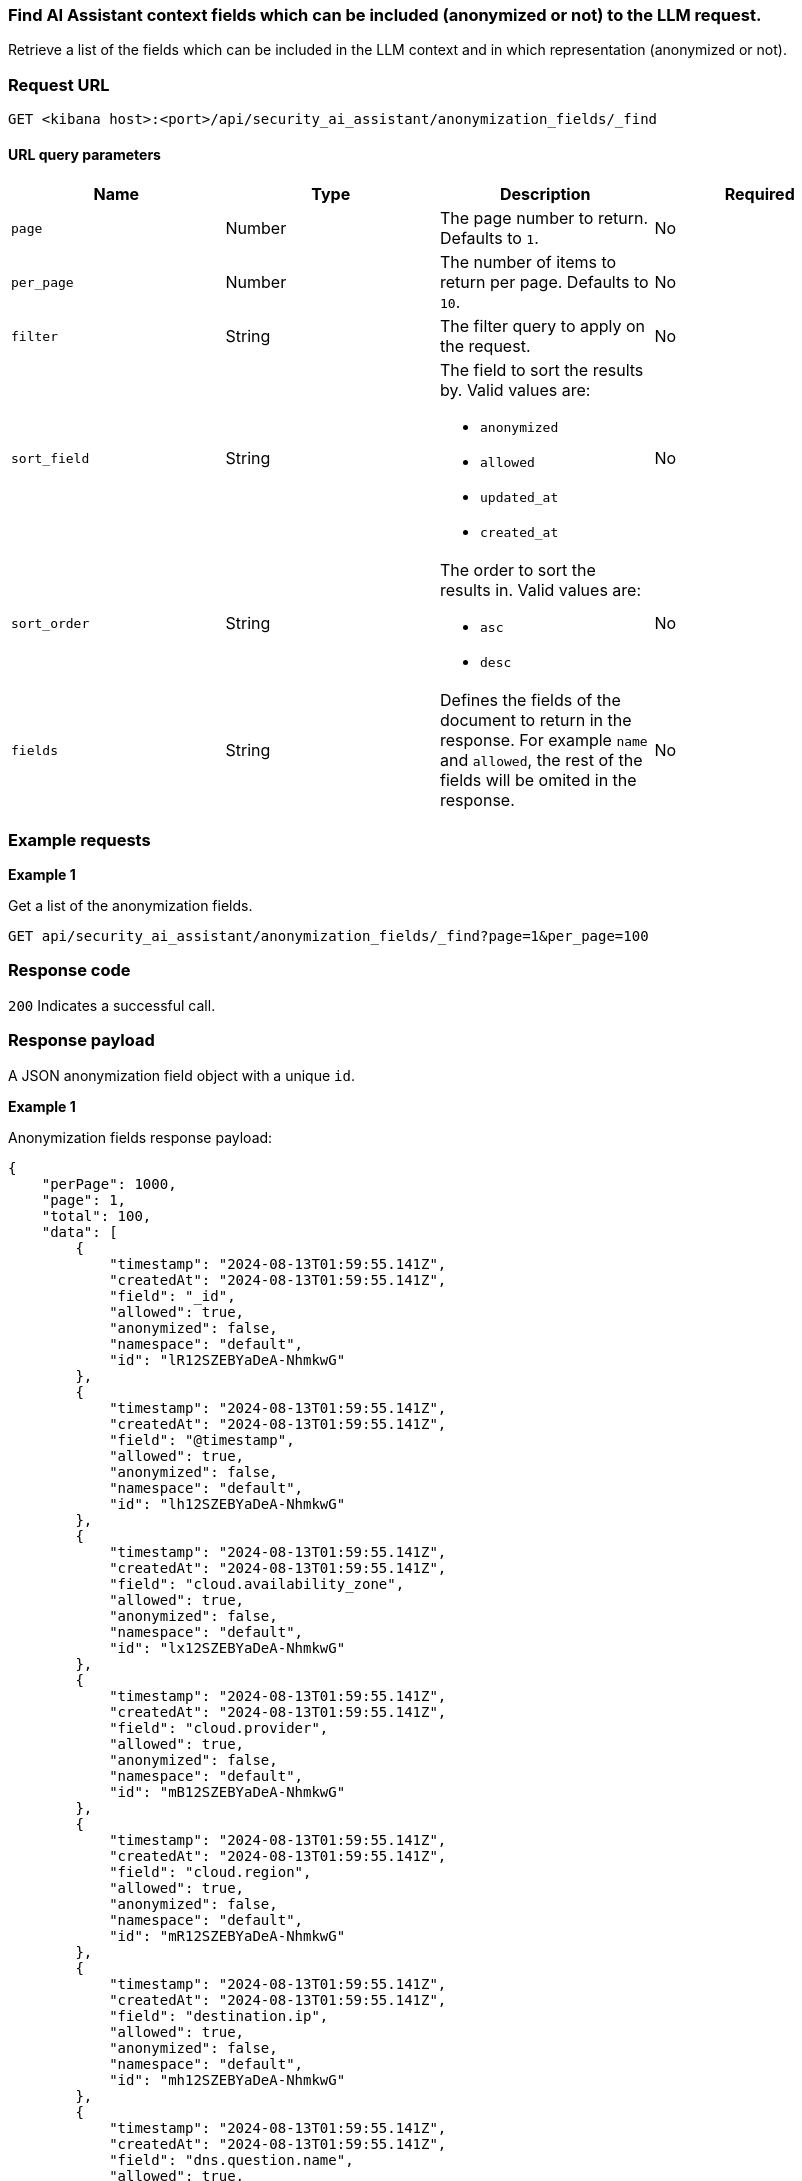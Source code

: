 [[anonymization-fields-api-find]]
=== Find AI Assistant context fields which can be included (anonymized or not) to the LLM request.

Retrieve a list of the fields which can be included in the LLM context and in which representation (anonymized or not).

[discrete]
=== Request URL

`GET <kibana host>:<port>/api/security_ai_assistant/anonymization_fields/_find`

==== URL query parameters

[width="100%",options="header"]
|==============================================
|Name |Type |Description |Required

|`page` |Number |The page number to return. Defaults to `1`.
|No
|`per_page` |Number |The number of items to return per page. Defaults to `10`.
|No
|`filter` |String |The filter query to apply on the request.
|No
|`sort_field` |String a|The field to sort the results by. Valid values are:

* `anonymized`
* `allowed`
* `updated_at`
* `created_at`

|No
|`sort_order` |String a|The order to sort the results in. Valid values are:

* `asc`
* `desc`

|No
|`fields` |String a|Defines the fields of the document to return in the response. For example `name` and `allowed`, the rest of the fields will be omited in the response.

|No

|==============================================

[discrete]
=== Example requests

*Example 1*

Get a list of the anonymization fields.

[source,console]
--------------------------------------------------
GET api/security_ai_assistant/anonymization_fields/_find?page=1&per_page=100
--------------------------------------------------

[discrete]
=== Response code

`200`
    Indicates a successful call.

[discrete]
=== Response payload

A JSON anonymization field object with a unique `id`.

*Example 1*

Anonymization fields response payload:

[source,json]
--------------------------------------------------
{
    "perPage": 1000,
    "page": 1,
    "total": 100,
    "data": [
        {
            "timestamp": "2024-08-13T01:59:55.141Z",
            "createdAt": "2024-08-13T01:59:55.141Z",
            "field": "_id",
            "allowed": true,
            "anonymized": false,
            "namespace": "default",
            "id": "lR12SZEBYaDeA-NhmkwG"
        },
        {
            "timestamp": "2024-08-13T01:59:55.141Z",
            "createdAt": "2024-08-13T01:59:55.141Z",
            "field": "@timestamp",
            "allowed": true,
            "anonymized": false,
            "namespace": "default",
            "id": "lh12SZEBYaDeA-NhmkwG"
        },
        {
            "timestamp": "2024-08-13T01:59:55.141Z",
            "createdAt": "2024-08-13T01:59:55.141Z",
            "field": "cloud.availability_zone",
            "allowed": true,
            "anonymized": false,
            "namespace": "default",
            "id": "lx12SZEBYaDeA-NhmkwG"
        },
        {
            "timestamp": "2024-08-13T01:59:55.141Z",
            "createdAt": "2024-08-13T01:59:55.141Z",
            "field": "cloud.provider",
            "allowed": true,
            "anonymized": false,
            "namespace": "default",
            "id": "mB12SZEBYaDeA-NhmkwG"
        },
        {
            "timestamp": "2024-08-13T01:59:55.141Z",
            "createdAt": "2024-08-13T01:59:55.141Z",
            "field": "cloud.region",
            "allowed": true,
            "anonymized": false,
            "namespace": "default",
            "id": "mR12SZEBYaDeA-NhmkwG"
        },
        {
            "timestamp": "2024-08-13T01:59:55.141Z",
            "createdAt": "2024-08-13T01:59:55.141Z",
            "field": "destination.ip",
            "allowed": true,
            "anonymized": false,
            "namespace": "default",
            "id": "mh12SZEBYaDeA-NhmkwG"
        },
        {
            "timestamp": "2024-08-13T01:59:55.141Z",
            "createdAt": "2024-08-13T01:59:55.141Z",
            "field": "dns.question.name",
            "allowed": true,
            "anonymized": false,
            "namespace": "default",
            "id": "mx12SZEBYaDeA-NhmkwG"
        },
        {
            "timestamp": "2024-08-13T01:59:55.141Z",
            "createdAt": "2024-08-13T01:59:55.141Z",
            "field": "dns.question.type",
            "allowed": true,
            "anonymized": false,
            "namespace": "default",
            "id": "nB12SZEBYaDeA-NhmkwG"
        },
        {
            "timestamp": "2024-08-13T01:59:55.141Z",
            "createdAt": "2024-08-13T01:59:55.141Z",
            "field": "event.category",
            "allowed": true,
            "anonymized": false,
            "namespace": "default",
            "id": "nR12SZEBYaDeA-NhmkwG"
        },
        {
            "timestamp": "2024-08-13T01:59:55.141Z",
            "createdAt": "2024-08-13T01:59:55.141Z",
            "field": "event.dataset",
            "allowed": true,
            "anonymized": false,
            "namespace": "default",
            "id": "nh12SZEBYaDeA-NhmkwG"
        },
        {
            "timestamp": "2024-08-13T01:59:55.141Z",
            "createdAt": "2024-08-13T01:59:55.141Z",
            "field": "process.executable",
            "allowed": true,
            "anonymized": false,
            "namespace": "default",
            "id": "xx12SZEBYaDeA-NhmkwG"
        },
        {
            "timestamp": "2024-08-13T01:59:55.141Z",
            "createdAt": "2024-08-13T01:59:55.141Z",
            "field": "process.exit_code",
            "allowed": true,
            "anonymized": false,
            "namespace": "default",
            "id": "yB12SZEBYaDeA-NhmkwG"
        },
        {
            "timestamp": "2024-08-13T01:59:55.141Z",
            "createdAt": "2024-08-13T01:59:55.141Z",
            "field": "process.Ext.memory_region.bytes_compressed_present",
            "allowed": true,
            "anonymized": false,
            "namespace": "default",
            "id": "yR12SZEBYaDeA-NhmkwG"
        },
        {
            "timestamp": "2024-08-13T01:59:55.141Z",
            "createdAt": "2024-08-13T01:59:55.141Z",
            "field": "process.Ext.memory_region.malware_signature.all_names",
            "allowed": true,
            "anonymized": false,
            "namespace": "default",
            "id": "yh12SZEBYaDeA-NhmkwG"
        },
        {
            "timestamp": "2024-08-13T01:59:55.141Z",
            "createdAt": "2024-08-13T01:59:55.141Z",
            "field": "process.Ext.memory_region.malware_signature.primary.matches",
            "allowed": true,
            "anonymized": false,
            "namespace": "default",
            "id": "yx12SZEBYaDeA-NhmkwG"
        },
        {
            "timestamp": "2024-08-13T01:59:55.141Z",
            "createdAt": "2024-08-13T01:59:55.141Z",
            "field": "process.Ext.memory_region.malware_signature.primary.signature.name",
            "allowed": true,
            "anonymized": false,
            "namespace": "default",
            "id": "zB12SZEBYaDeA-NhmkwG"
        },
        {
            "timestamp": "2024-08-13T01:59:55.141Z",
            "createdAt": "2024-08-13T01:59:55.141Z",
            "field": "process.Ext.token.integrity_level_name",
            "allowed": true,
            "anonymized": false,
            "namespace": "default",
            "id": "zR12SZEBYaDeA-NhmkwG"
        },
        {
            "timestamp": "2024-08-13T01:59:55.141Z",
            "createdAt": "2024-08-13T01:59:55.141Z",
            "field": "process.hash.md5",
            "allowed": true,
            "anonymized": false,
            "namespace": "default",
            "id": "zh12SZEBYaDeA-NhmkwG"
        },
        {
            "timestamp": "2024-08-13T01:59:55.141Z",
            "createdAt": "2024-08-13T01:59:55.141Z",
            "field": "process.hash.sha1",
            "allowed": true,
            "anonymized": false,
            "namespace": "default",
            "id": "zx12SZEBYaDeA-NhmkwG"
        },
        {
            "timestamp": "2024-08-13T01:59:55.141Z",
            "createdAt": "2024-08-13T01:59:55.141Z",
            "field": "process.hash.sha256",
            "allowed": true,
            "anonymized": false,
            "namespace": "default",
            "id": "0B12SZEBYaDeA-NhmkwG"
        },
        {
            "timestamp": "2024-08-13T01:59:55.141Z",
            "createdAt": "2024-08-13T01:59:55.141Z",
            "field": "user.risk.calculated_score_norm",
            "allowed": true,
            "anonymized": false,
            "namespace": "default",
            "id": "-B12SZEBYaDeA-NhmkwG"
        }
    ]
}
--------------------------------------------------

